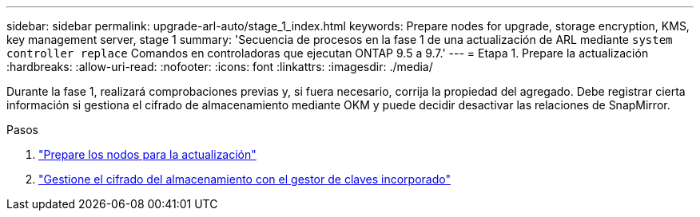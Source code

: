 ---
sidebar: sidebar 
permalink: upgrade-arl-auto/stage_1_index.html 
keywords: Prepare nodes for upgrade, storage encryption, KMS, key management server, stage 1 
summary: 'Secuencia de procesos en la fase 1 de una actualización de ARL mediante `system controller replace` Comandos en controladoras que ejecutan ONTAP 9.5 a 9.7.' 
---
= Etapa 1. Prepare la actualización
:hardbreaks:
:allow-uri-read: 
:nofooter: 
:icons: font
:linkattrs: 
:imagesdir: ./media/


[role="lead"]
Durante la fase 1, realizará comprobaciones previas y, si fuera necesario, corrija la propiedad del agregado. Debe registrar cierta información si gestiona el cifrado de almacenamiento mediante OKM y puede decidir desactivar las relaciones de SnapMirror.

.Pasos
. link:prepare_nodes_for_upgrade.html["Prepare los nodos para la actualización"]
. link:manage_storage_encryption_using_okm.html["Gestione el cifrado del almacenamiento con el gestor de claves incorporado"]

